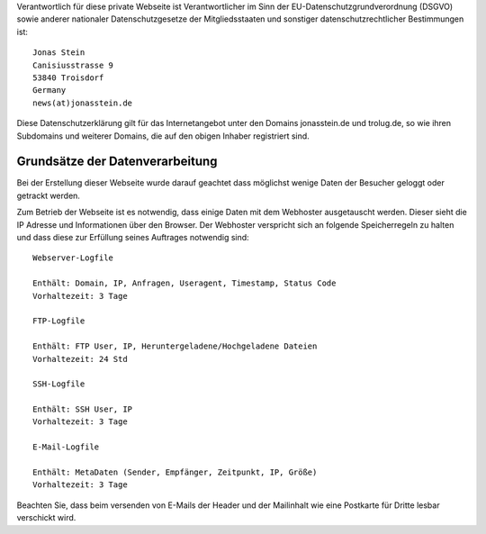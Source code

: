.. title: Datenschutzerklärung
.. slug: datenschutz.de
.. date: 1970-01-01 00:00:00 UTC
.. tags:
.. link:
.. description: Datenschutzerklärung


.. class:: col-md-5


Verantwortlich für diese private Webseite ist
Verantwortlicher im Sinn der EU-Datenschutzgrundverordnung (DSGVO) 
sowie anderer nationaler Datenschutzgesetze der Mitgliedsstaaten 
und sonstiger datenschutzrechtlicher Bestimmungen ist: 

::

    Jonas Stein
    Canisiusstrasse 9
    53840 Troisdorf
    Germany
    news(at)jonasstein.de


Diese Datenschutzerklärung gilt für das Internetangebot unter den Domains
jonasstein.de und trolug.de, so wie ihren Subdomains und weiterer Domains, 
die auf den obigen Inhaber registriert sind.

Grundsätze der Datenverarbeitung
================================

Bei der Erstellung dieser Webseite wurde darauf geachtet dass möglichst wenige Daten der Besucher geloggt oder getrackt werden.

Zum Betrieb der Webseite ist es notwendig, dass einige Daten mit dem Webhoster ausgetauscht werden.
Dieser sieht die IP Adresse und Informationen über den Browser. 
Der Webhoster verspricht sich an folgende Speicherregeln zu halten und dass diese zur Erfüllung seines Auftrages notwendig sind:

::

  Webserver-Logfile

  Enthält: Domain, IP, Anfragen, Useragent, Timestamp, Status Code
  Vorhaltezeit: 3 Tage

  FTP-Logfile

  Enthält: FTP User, IP, Heruntergeladene/Hochgeladene Dateien
  Vorhaltezeit: 24 Std

  SSH-Logfile

  Enthält: SSH User, IP
  Vorhaltezeit: 3 Tage

  E-Mail-Logfile

  Enthält: MetaDaten (Sender, Empfänger, Zeitpunkt, IP, Größe)
  Vorhaltezeit: 3 Tage 


Beachten Sie, dass beim versenden von E-Mails der Header und der Mailinhalt wie eine Postkarte für Dritte lesbar verschickt wird.




